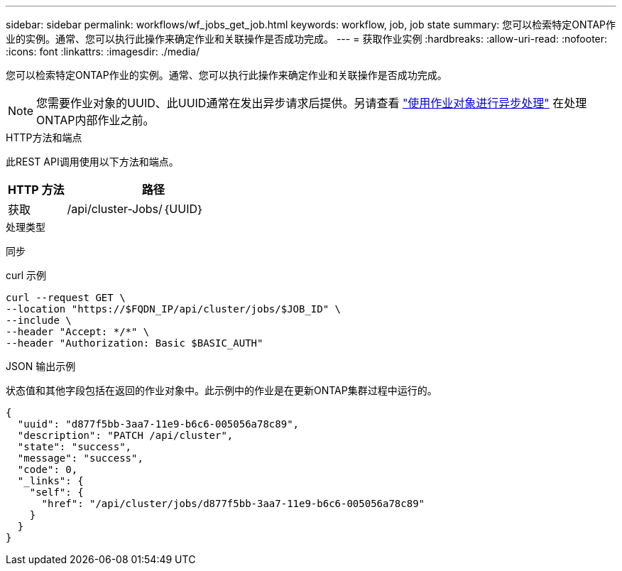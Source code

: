 ---
sidebar: sidebar 
permalink: workflows/wf_jobs_get_job.html 
keywords: workflow, job, job state 
summary: 您可以检索特定ONTAP作业的实例。通常、您可以执行此操作来确定作业和关联操作是否成功完成。 
---
= 获取作业实例
:hardbreaks:
:allow-uri-read: 
:nofooter: 
:icons: font
:linkattrs: 
:imagesdir: ./media/


[role="lead"]
您可以检索特定ONTAP作业的实例。通常、您可以执行此操作来确定作业和关联操作是否成功完成。


NOTE: 您需要作业对象的UUID、此UUID通常在发出异步请求后提供。另请查看 link:../rest/asynchronous_processing.html["使用作业对象进行异步处理"] 在处理ONTAP内部作业之前。

.HTTP方法和端点
此REST API调用使用以下方法和端点。

[cols="25,75"]
|===
| HTTP 方法 | 路径 


| 获取 | /api/cluster-Jobs/｛UUID｝ 
|===
.处理类型
同步

.curl 示例
[source, curl]
----
curl --request GET \
--location "https://$FQDN_IP/api/cluster/jobs/$JOB_ID" \
--include \
--header "Accept: */*" \
--header "Authorization: Basic $BASIC_AUTH"
----
.JSON 输出示例
状态值和其他字段包括在返回的作业对象中。此示例中的作业是在更新ONTAP集群过程中运行的。

[listing]
----
{
  "uuid": "d877f5bb-3aa7-11e9-b6c6-005056a78c89",
  "description": "PATCH /api/cluster",
  "state": "success",
  "message": "success",
  "code": 0,
  "_links": {
    "self": {
      "href": "/api/cluster/jobs/d877f5bb-3aa7-11e9-b6c6-005056a78c89"
    }
  }
}
----